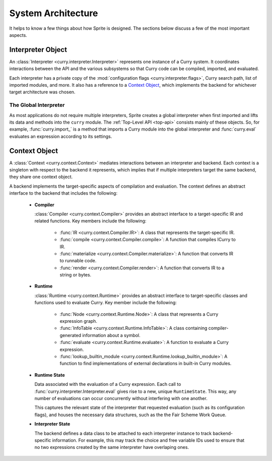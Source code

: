 ===================
System Architecture
===================

It helps to know a few things about how Sprite is designed.  The sections below
discuss a few of the most important aspects.

Interpreter Object
==================

An :class:`Interpreter <curry.interpreter.Interpreter>` represents one instance
of a Curry system.  It coordinates interactions between the API and the various
subsystems so that Curry code can be compiled, imported, and evaluated.

Each interpreter has a private copy of the :mod:`configuration flags
<curry.interpreter.flags>`, Curry search path, list of imported modules, and
more.  It also has a reference to a `Context Object`_, which implements the
backend for whichever target architecture was chosen.

The Global Interpreter
----------------------

As most applications do not require multiple interpreters, Sprite creates a
global interpreter when first imported and lifts its data and methods into the
``curry`` module.  The :ref:`Top-Level API <top-api>` consists mainly of these
objects.  So, for example, :func:`curry.import_` is a method that imports a
Curry module into the global interpreter and :func:`curry.eval` evaluates an
expression according to its settings.


Context Object
==============

A :class:`Context <curry.context.Context>` mediates interactions between an
interpreter and backend.  Each context is a singleton with respect to the
backend it represents, which implies that if multiple interpreters target the
same backend, they share one context object.

A backend implements the target-specific aspects of compilation and evaluation.
The context defines an abstract interface to the backend that includes the
following:

  * **Compiler**

    :class:`Compiler <curry.context.Compiler>` provides an abstract interface
    to a target-specific IR and related functions.  Key members include the
    following:

      - :func:`IR <curry.context.Compiler.IR>`:
        A class that represents the target-specific IR.

      - :func:`compile <curry.context.Compiler.compile>`:
        A function that compiles ICurry to IR.

      - :func:`materialize <curry.context.Compiler.materialize>`:
        A function that converts IR to runnable code.

      - :func:`render <curry.context.Compiler.render>`:
        A function that converts IR to a string or bytes.

  * **Runtime**

    :class:`Runtime <curry.context.Runtime>` provides an abstract interface to
    target-specific classes and functions used to evaluate Curry.  Key member
    include the following:

      - :func:`Node <curry.context.Runtime.Node>`:
        A class that represents a Curry expression graph.

      - :func:`InfoTable <curry.context.Runtime.InfoTable>`:
        A class containing compiler-generated information about a symbol.

      - :func:`evaluate <curry.context.Runtime.evaluate>`:
        A function to evaluate a Curry expression.

      - :func:`lookup_builtin_module <curry.context.Runtime.lookup_builtin_module>`:
        A function to find implementations of external declarations in built-in
        Curry modules.


  * **Runtime State**

    Data associated with the evaluation of a Curry expression.  Each call to
    :func:`curry.interpreter.Interpreter.eval` gives rise to a new, unique
    ``RuntimeState``.  This way, any number of evaluations can occur
    concurrently without interfering with one another.

    This captures the relevant state of the interpreter that
    requested evaluation (such as its configuration flags), and houses the
    necessary data structures, such as the the Fair Scheme Work Queue.


  * **Interpreter State**

    The backend defines a data class to be attached to each interpreter
    instance to track backend-specific information.  For example, this may
    track the choice and free variable IDs used to ensure that no two
    expressions created by the same interpreter have overlaping ones.

